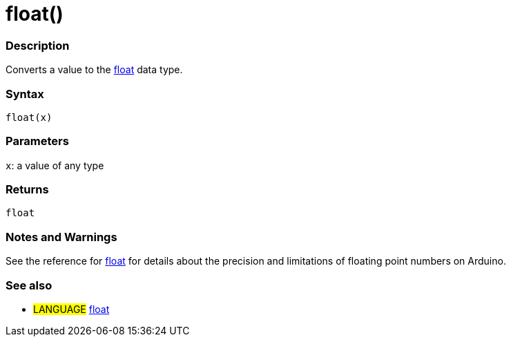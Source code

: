 :source-highlighter: pygments
:pygments-style: arduino



= float()


// OVERVIEW SECTION STARTS
[#overview]
--

[float]
=== Description
Converts a value to the link:../float[float] data type.
[%hardbreaks]


[float]
=== Syntax
`float(x)`


[float]
=== Parameters
`x`: a value of any type

[float]
=== Returns
`float`

--
// OVERVIEW SECTION ENDS




// HOW TO USE SECTION STARTS
[#howtouse]
--
[float]
=== Notes and Warnings
See the reference for link:../float[float] for details about the precision and limitations of floating point numbers on Arduino.
[%hardbreaks]

[float]
=== See also
// Link relevant content by category, such as other Reference terms (please add the tag #LANGUAGE#),
// definitions (please add the tag #DEFINITION#), and examples of Projects and Tutorials
// (please add the tag #EXAMPLE#)  ►►►►► THIS SECTION IS MANDATORY ◄◄◄◄◄

* #LANGUAGE# link:../../Data%20Types/float[float]


--
// HOW TO USE SECTION ENDS
